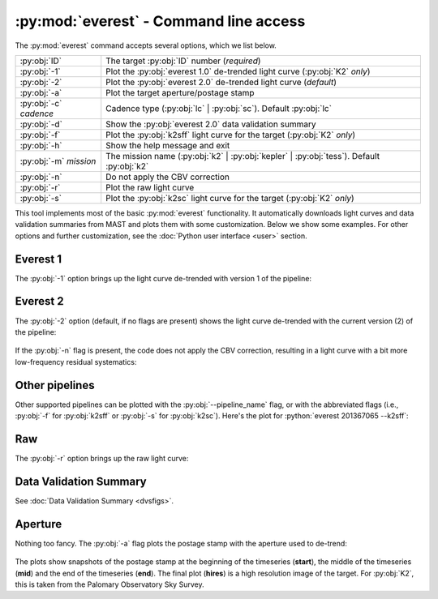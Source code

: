 :py:mod:`everest` - Command line access
---------------------------------------

.. role:: python(code)
   :language: python

The :py:mod:`everest` command accepts several options, which we list below.

======================  =============================================================================================
:py:obj:`ID`            The target :py:obj:`ID` number (`required`)
:py:obj:`-1`            Plot the :py:obj:`everest 1.0` de-trended light curve (:py:obj:`K2` `only`)
:py:obj:`-2`            Plot the :py:obj:`everest 2.0` de-trended light curve (`default`)
:py:obj:`-a`            Plot the target aperture/postage stamp
:py:obj:`-c` `cadence`  Cadence type (:py:obj:`lc` | :py:obj:`sc`). Default :py:obj:`lc`
:py:obj:`-d`            Show the :py:obj:`everest 2.0` data validation summary
:py:obj:`-f`            Plot the :py:obj:`k2sff` light curve for the target (:py:obj:`K2` `only`)
:py:obj:`-h`            Show the help message and exit
:py:obj:`-m` `mission`  The mission name (:py:obj:`k2` | :py:obj:`kepler` | :py:obj:`tess`). Default :py:obj:`k2`
:py:obj:`-n`            Do not apply the CBV correction
:py:obj:`-r`            Plot the raw light curve
:py:obj:`-s`            Plot the :py:obj:`k2sc` light curve for the target (:py:obj:`K2` `only`)
======================  =============================================================================================

This tool implements most of the basic :py:mod:`everest` functionality. It automatically
downloads light curves and data validation summaries from MAST and plots them with some
customization. Below we show some examples. For other options and further customization,
see the :doc:`Python user interface <user>` section. 

Everest 1
=========

The :py:obj:`-1` option brings up the light curve de-trended with version 1 of the pipeline:

.. figure:: everest_1.jpeg
   :width: 600px
   :align: center
   :figclass: align-center

Everest 2
=========

The :py:obj:`-2` option (default, if no flags are present) shows the light curve de-trended 
with the current version (2) of the pipeline:

.. figure:: everest_2.jpeg
   :width: 600px
   :align: center
   :figclass: align-center

If the :py:obj:`-n` flag is present, the code does not apply the CBV correction, resulting
in a light curve with a bit more low-frequency residual systematics:

.. figure:: everest_n.jpeg
   :width: 600px
   :align: center
   :figclass: align-center
   
Other pipelines
===============

Other supported pipelines can be plotted with the :py:obj:`--pipeline_name` flag,
or with the abbreviated flags (i.e., :py:obj:`-f` for :py:obj:`k2sff` or
:py:obj:`-s` for :py:obj:`k2sc`). Here's the plot for :python:`everest 201367065 --k2sff`:

.. figure:: everest_k2sff.jpg
   :width: 600px
   :align: center
   :figclass: align-center

Raw
===

The :py:obj:`-r` option brings up the raw light curve:

.. figure:: everest_raw.jpeg
   :width: 600px
   :align: center
   :figclass: align-center
   
Data Validation Summary
=======================

See :doc:`Data Validation Summary <dvsfigs>`.

Aperture
========

Nothing too fancy. The :py:obj:`-a` flag plots the postage stamp with the aperture
used to de-trend:

.. figure:: everest_a.jpeg
   :width: 300px
   :align: center
   :figclass: align-center

The plots show snapshots of the postage stamp at the beginning of the timeseries (**start**),
the middle of the timeseries (**mid**) and the end of the timeseries (**end**). The
final plot (**hires**) is a high resolution image of the target. For :py:obj:`K2`, this
is taken from the Palomary Observatory Sky Survey.

.. raw:: html

  <script>
    (function(i,s,o,g,r,a,m){i['GoogleAnalyticsObject']=r;i[r]=i[r]||function(){
    (i[r].q=i[r].q||[]).push(arguments)},i[r].l=1*new Date();a=s.createElement(o),
    m=s.getElementsByTagName(o)[0];a.async=1;a.src=g;m.parentNode.insertBefore(a,m)
    })(window,document,'script','https://www.google-analytics.com/analytics.js','ga');

    ga('create', 'UA-47070068-2', 'auto');
    ga('send', 'pageview');

  </script>